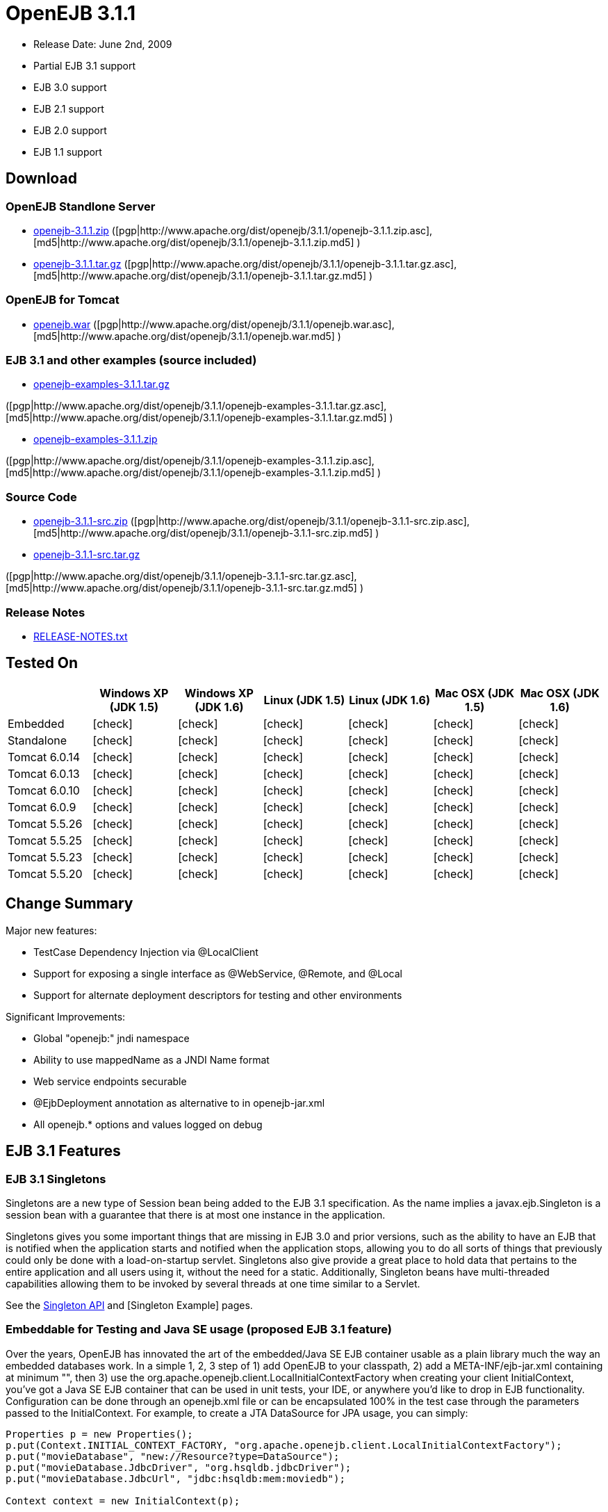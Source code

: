 = OpenEJB 3.1.1
:tested-on-layout: cols="7*",options="header"
:icons: font
:y: icon:check[role="green"]

* Release Date: June 2nd, 2009
* Partial EJB 3.1 support
* EJB 3.0 support
* EJB 2.1 support
* EJB 2.0 support
* EJB 1.1 support



== Download




=== OpenEJB Standlone Server

* http://archive.apache.org/dist/openejb/3.1.1/openejb-3.1.1.zip[openejb-3.1.1.zip]  ([pgp|http://www.apache.org/dist/openejb/3.1.1/openejb-3.1.1.zip.asc], [md5|http://www.apache.org/dist/openejb/3.1.1/openejb-3.1.1.zip.md5] )
* http://archive.apache.org/dist/openejb/3.1.1/openejb-3.1.1.tar.gz[openejb-3.1.1.tar.gz]  ([pgp|http://www.apache.org/dist/openejb/3.1.1/openejb-3.1.1.tar.gz.asc], [md5|http://www.apache.org/dist/openejb/3.1.1/openejb-3.1.1.tar.gz.md5] )




=== OpenEJB for Tomcat

* http://archive.apache.org/dist/openejb/3.1.1/openejb.war[openejb.war]  ([pgp|http://www.apache.org/dist/openejb/3.1.1/openejb.war.asc], [md5|http://www.apache.org/dist/openejb/3.1.1/openejb.war.md5] )




=== EJB 3.1 and other examples (source included)

* http://archive.apache.org/dist/openejb/3.1.1/openejb-examples-3.1.1.tar.gz[openejb-examples-3.1.1.tar.gz]

([pgp|http://www.apache.org/dist/openejb/3.1.1/openejb-examples-3.1.1.tar.gz.asc], [md5|http://www.apache.org/dist/openejb/3.1.1/openejb-examples-3.1.1.tar.gz.md5] )

* http://archive.apache.org/dist/openejb/3.1.1/openejb-examples-3.1.1.zip[openejb-examples-3.1.1.zip]

([pgp|http://www.apache.org/dist/openejb/3.1.1/openejb-examples-3.1.1.zip.asc], [md5|http://www.apache.org/dist/openejb/3.1.1/openejb-examples-3.1.1.zip.md5] )




=== Source Code

* http://archive.apache.org/dist/openejb/3.1.1/openejb-3.1.1-src.zip[openejb-3.1.1-src.zip]  ([pgp|http://www.apache.org/dist/openejb/3.1.1/openejb-3.1.1-src.zip.asc], [md5|http://www.apache.org/dist/openejb/3.1.1/openejb-3.1.1-src.zip.md5] )
* http://archive.apache.org/dist/openejb/3.1.1/openejb-3.1.1-src.tar.gz[openejb-3.1.1-src.tar.gz]

([pgp|http://www.apache.org/dist/openejb/3.1.1/openejb-3.1.1-src.tar.gz.asc], [md5|http://www.apache.org/dist/openejb/3.1.1/openejb-3.1.1-src.tar.gz.md5] )




=== Release Notes

* http://www.apache.org/dist/openejb/3.1.1/RELEASE-NOTES.txt[RELEASE-NOTES.txt]



== Tested On


[{tested-on-layout}]
|===

|
|Windows XP (JDK 1.5)
|Windows XP (JDK 1.6)
|Linux (JDK 1.5)
|Linux (JDK 1.6)
|Mac OSX (JDK 1.5)
|Mac OSX (JDK 1.6)


|Embedded
|{y}
|{y}
|{y}
|{y}
|{y}
|{y}


|Standalone
|{y}
|{y}
|{y}
|{y}
|{y}
|{y}


|Tomcat 6.0.14
|{y}
|{y}
|{y}
|{y}
|{y}
|{y}


|Tomcat 6.0.13
|{y}
|{y}
|{y}
|{y}
|{y}
|{y}


|Tomcat 6.0.10
|{y}
|{y}
|{y}
|{y}
|{y}
|{y}


|Tomcat 6.0.9
|{y}
|{y}
|{y}
|{y}
|{y}
|{y}


|Tomcat 5.5.26
|{y}
|{y}
|{y}
|{y}
|{y}
|{y}


|Tomcat 5.5.25
|{y}
|{y}
|{y}
|{y}
|{y}
|{y}


|Tomcat 5.5.23
|{y}
|{y}
|{y}
|{y}
|{y}
|{y}


|Tomcat 5.5.20
|{y}
|{y}
|{y}
|{y}
|{y}
|{y}
|===

== Change Summary

Major new features:

* TestCase Dependency Injection via @LocalClient
* Support for exposing a single interface as @WebService, @Remote, and @Local
* Support for alternate deployment descriptors for testing and other environments

Significant Improvements:

* Global "openejb:" jndi namespace
* Ability to use mappedName as a JNDI Name format
* Web service endpoints securable
* @EjbDeployment annotation as alternative to +++<ejb-deployment>+++in openejb-jar.xml+++</ejb-deployment>+++
* All openejb.* options and values logged on debug



== EJB 3.1 Features



=== EJB 3.1 Singletons

Singletons are a new type of Session bean being added to the EJB 3.1 specification.
As the name implies a javax.ejb.Singleton is a session bean with a guarantee that there is at most one instance in the application.

Singletons gives you some important things that are missing in EJB 3.0 and prior versions, such as the ability to have an EJB that is notified when the application starts and notified when the application stops, allowing you to do all sorts of things that previously could only be done with a load-on-startup servlet.
Singletons also give provide a great place to hold data that pertains to the entire application and all users using it, without the need for a static.
Additionally, Singleton beans have multi-threaded capabilities allowing them to be invoked by several threads at one time similar to a Servlet.

See the xref:singleton-beans.adoc[Singleton API]  and [Singleton Example]  pages.



=== Embeddable for Testing and Java SE usage (proposed EJB 3.1 feature)

Over the years, OpenEJB has innovated the art of the embedded/Java SE EJB container usable as a plain library much the way an embedded databases work.
In a simple 1, 2, 3 step of 1) add OpenEJB to your classpath, 2) add a META-INF/ejb-jar.xml containing at minimum "+++<ejb-jar>++++++</ejb-jar>+++", then 3) use the org.apache.openejb.client.LocalInitialContextFactory when creating your client InitialContext, you've got a Java SE EJB container that can be used in unit tests, your IDE, or anywhere you'd like to drop in EJB functionality.
Configuration can be done through an openejb.xml file or can be encapsulated 100% in the test case through the parameters passed to the InitialContext.
For example, to create a JTA DataSource for JPA usage, you can simply:

[source,java]
----
Properties p = new Properties();
p.put(Context.INITIAL_CONTEXT_FACTORY, "org.apache.openejb.client.LocalInitialContextFactory");
p.put("movieDatabase", "new://Resource?type=DataSource");
p.put("movieDatabase.JdbcDriver", "org.hsqldb.jdbcDriver");
p.put("movieDatabase.JdbcUrl", "jdbc:hsqldb:mem:moviedb");

Context context = new InitialContext(p);
----

See the examples zip for a dozen embedded testing examples that range from simple @Stateless beans to advanced transaction and security testing.



=== Collapsed EAR (EJBs in .WARs) (proposed EJB 3.1 feature)

Along the lines of the Tomcat integration where OpenEJB can be plugged into Tomcat, we've expanded the idea to also allow your EJBs to be plugged into your webapp.
We call this innovative feature xref:collapsed-ear.adoc[Collapsed EAR] .  In this style 100% of your classes, including your EJBs, can be packed into your WEB-INF/classes and WEB-INF/lib directories.
The result is that your WAR file becomes a replacement for an EAR.
Unlike an EAR, all multi-packaging and multi-classloader requirements are stripped away and collapsed down to one archive and one classloader all your components, EJBs or otherwise, can share.



=== Constructor Injection (proposed EJB 3.1 feature)

For those of you who would like to use final fields, wish to avoid numerous setters, or dislike private field injection and would like nothing more than to just use plan old java constructors, your wish has come true.
This is a feature we intended to add to OpenEJB 3.0 but didn't have time for.
We're happy to bring it to the OpenEJB 3.1.1 release and with a bit of luck and support from people like yourself, we'll see this as an EJB 3.1 feature as well.

[source,java]
----
@Stateless
public class WidgetBean implements Widget {

    @EJB(beanName = "FooBean")
    private final Foo foo;

    @Resource(name = "count")
    private final int count;

    @Resource
    private final DataSource ds;

    public WidgetBean(Integer count, Foo foo, DataSource ds) {
        this.count = count;
        this.foo = foo;
        this.ds = ds;
    }

    public int getCount() {
      	return count;
    }

    public Foo getFoo() {
	      return foo;
    }
}
----



== General Features



=== EJB 3.0 Support

OpenEJB 3.1.1 supports the EJB 3.0 specification as well as the prior EJB 2.1, EJB 2.0, and EJB 1.1.
New features in EJB 3.0 include:

* Annotations instead of xml
* No home interfaces
* Business Interfaces
* Dependency Injection
* Interceptors
* Java Persistence API
* Service Locator (ala SessionContext.lookup)
* POJO-style beans
* JAX-WS Web Services

EJB 2.x features since OpenEJB 1.0 also include:

* MessageDriven Beans
* Container-Managed Persistence (CMP) 2.0
* Timers

The two aspects of EJB that OpenEJB does not yet support are:

* JAX-RPC
* CORBA

CORBA support will be added in future releases.
Support for the JAX-RPC API is not a planned feature.



=== EJB Plugin for Tomcat 6 and 5.5

OpenEJB 3.1.1 can be xref:tomcat.adoc[plugged into]  any Tomcat 6 or Tomcat 5.5 server, adding support for EJBs in Web Apps.
War files themselves can contain EJBs and the Servlets can use new JavaEE 5 annotations, XA transactions, JPA, and JMS.
Webapps can even support fat java clients connecting over HTTP.

Don't use EJBs?

No matter, adding OpenEJB to Tomcat gives Servlets several new Java EE 5 capabilities such as JPA, JAX-WS, JMS, J2EE Connectors, transactions, and more as well as enhancing the injection features of Tomcat 6 to now support injection of JavaEE objects like Topics, Queues, EntityManagers, JMS ConnectionFactories, JavaMail Sessions, as well as simpler data types such as Dates, Classes, URI, URL, List, Map, Set, Properties, and more.
In the case of Tomcat 5.5 which doesn't support dependency injection at all, even more is gained.



=== Spring Integration

Add OpenEJB 3.1.1 to your Spring application to gain the ability for EJBs to be easily injected into Spring beans (and vice versa) and add Java EE 5 capabilities such as JPA, JAX-WS, JMS, J2EE Connectors, transactions, and security.

See the xref:spring.adoc[Spring]  page and [Spring Example|OPENEJBx30:Spring EJB and JPA]  for an example.



=== Multicast Discovery

Add the http://people.apache.org/repo/m2-ibiblio-rsync-repository/org/apache/openejb/openejb-multicast/3.1/openejb-multicast-3.1.jar[openejb-multicast.jar]  to your OpenEJB distributions lib/ directory and gain the ability to use multicast discovery between clients and serves as well as between servers allowing for request failover to other discovered servers.
Clients can discover and access servers with a new "multicast://239.255.3.2:6142" url as follows:

[source,java]
----
 Properties p = new Properties();
 p.put("java.naming.factory.initial", "org.apache.openejb.client.RemoteInitialContextFactory");
 p.put("java.naming.provider.url", "multicast://239.255.3.2:6142");
 InitialContext ctx = new InitialContext(p);
----


=== Runs on OSGi

All OpenEJB 3.1.1 binaries come with complete OSGi metadata and are usable as a bundle in any OSGi platform.
Look for OpenEJB in the upcoming, OSGi-based ServiceMix 4 which is built on Apache Felix.



=== CMP via JPA

Our CMP implementation is a thin layer over the new Java Persistence API (JPA).
This means when you deploy an old style CMP 1.1 or CMP 2.1 bean it is internally converted and ran as a JPA bean.
This makes it possible to use both CMP and JPA in the same application without any coherence issues that can come from using two competing persistence technologies against the same data.
Everything is ultimately JPA in the end.



=== Dependency Injection -- Enums, Classes, Dates, Files, oh my.

Dependency Injection in EJB 3.0 via @Resource is largely limited to objects provided by the container, such as DataSources, JMS Topics and Queues.
It is possible for you to supply your own configuration information for injection, but standard rules allow for only data of type String, Character, Boolean, Integer, Short, Long, Double, Float and Byte.
If you needed a URL, for example, you'd have to have it injected as a String then convert it yourself to a URL.
This is just plain silly as the conversion of Strings to other basic data types has existed in JavaBeans long before Enterprise JavaBeans existed.

OpenEJB 3.1.1 supports injection of any data type for which you can supply a JavaBeans PropertyEditor.
We include several built-in PropertyEditors already such as Date, InetAddress, Class, File, URL, URI, Map, List, any java.lang.Enum and more.

[source,java]
----
import java.net.URI;
import java.io.File;
import java.util.Date;

@Stateful
public class MyBean {
    @Resource URI blog;
    @Resource Date birthday;
    @Resource File homeDirectory;
}




=== Dependency Injection -- Generic Collections and Maps

Support for Java Generics makes the dependency injection that much more powerful.
Declare an injectable field that leverages Java Generics and we will use that information to boost your injection to the next level.
For example:

[source,java]
----
import java.net.URI;
import java.io.File;

@Stateful
public class MyBean {
    @Resource List<Class> factories;
    @Resource Map<URI, File> locations;
}




=== Dependency Injection -- Custom Types

You can easily add your own types or override the way built-in types are handled and claim dependency injection as your own making it a critical part of your architecture.
For example, let's register a custom editor for our Pickup enum.

[source,java]
----
import java.beans.PropertyEditorManager;

public enum Pickup {

    HUMBUCKER,
    SINGLE_COIL;

    // Here's the little magic where we register the PickupEditor
    // which knows how to create this object from a string.
    // You can add any of your own Property Editors in the same way.
    static {
	      PropertyEditorManager.registerEditor(Pickup.class, PickupEditor.class);
    }
}
----

And referenced as follows

[source,java]
----
@Stateful
public class StratocasterImpl implements Stratocaster {

    @Resource(name = "pickups")
    private List<Pickup> pickups;
}
----



=== The META-INF/env-entries.properties

Along the lines of injection, one of the last remaining things in EJB 3 that people need an ejb-jar.xml file for is to supply the value of env-entries.
Env Entries are the source of data for all user supplied data injected into your bean;
the afore mentioned String, Boolean, Integer, etc.
This is a very big burden as each env-entry is going to cost you 5 lines of xml and the complication of having to figure out how to add you bean declaration in xml as an override of an existing bean and not accidentally as a new bean.
All this can be very painful when all you want is to supply the value of a few @Resource String fields in you bean class.

To fix this, OpenEJB supports the idea of a META-INF/env-entries.properties file where we will look for the value of things that need injection that are not container controlled resources (i.e.
datasources and things of that nature).
You can configure you ejbs via a properties file and skip the need for an ejb-jar.xml and it's 5 lines per property madness.

META-INF/env-entries.properties

 blog = http://acme.org/myblog
 birthday = 1954-03-01
 homeDirectory = /home/esmith/



=== Support for GlassFish descriptors

Unit testing EJBs with OpenEJB is a major feature and draw for people, even for people who may still use other app servers for final deployment such as Geronimo or GlassFish.
The descriptor format for Geronimo is natively understood by OpenEJB as OpenEJB is the EJB Container provider for Geronimo.
However, OpenEJB also supports the GlassFish descriptors so people using GlassFish as their final server can still use OpenEJB for testing EJBs via plain JUnit tests in their build and only have one set of vendor descriptors to maintain.



=== JavaEE 5 EAR and Application Client support

JavaEE 5 EARs, RARs, and Application Clients can be deployed in addition to ejb jars.
EAR support is limited to ejbs, application clients, RARs, and libraries;
WAR files will be ignored unless embedded in Tomcat.
Per the JavaEE 5 spec, the META-INF/application.xml and META-INF/application-client.xml files are optional.



=== Application Validation for EJB 3.0

Incorrect usage of various new aspects of EJB 3.0 are checked for and reported during the deployment process preventing strange errors and failures.

As usual validation failures (non-compliant issues with your application) are printed out in complier-style "all-at-once" output allowing you to see and fix all your issues in one go.
For example, if you have 10 @PersistenceContext annotations that reference an invalid persistence unit, you get all 10 errors on the _first_ deploy rather than one failure on the first deploy with 9 more failed deployments to go.

Validation output comes in three levels.
The most verbose level will tell you in detail what you did wrong, what the options are, and what to do next...
even including valid code and annotation usage tailored to your app that you can copy and paste into your application.
Very ideal for beginners and people using OpenEJB in a classroom setting.

Some example output might look like the following.
Here we illegally add some annotations to the "Movies" bean's interface as well as use the wrong annotations for various types of injection:

[source,console]
----
 FAIL ... Movies:  @Stateful cannot be applied to an interface: org.superbiz.injection.jpa.Movies
 FAIL ... Movies:  Missing required "type" attribute on class-level @Resource usage
 FAIL ... Movies:  Mistaken use of @Resource on an EntityManagerFactory reference.
                   Use @PersistenceUnit for ref "org.superbiz.injection.jpa.MoviesImpl/entityManagerFactory"
 FAIL ... Movies:  Mistaken use of @PersistenceUnit on an EntityManager reference.
                   Use @PersistenceContext for ref "org.superbiz.injection.jpa.MoviesImpl/entityManager"
 WARN ... Movies:  Inoring @RolesAllowed used on interface org.superbiz.injection.jpa.Movies method deleteMovie.
                   Annotation only usable on the bean class.
 WARN ... Movies:  Ignoring @TransactionAttribute used on interface org.superbiz.injection.jpa.Movies method addMovie.
                   Annotation only usable on the bean class.
----

=== JNDI Name Formatting

A complication when using EJB is that plain client applications are at the mercy of vendor's chosen methodology for how JNDI names should be constructed.
OpenEJB breaks the mold by allowing you to [specify the exact format|OPENEJBx30:JNDI Names] you'd like OpenEJB to use for your server or any individual application.
Supply us with a formatting string, such as "ejb/\{ejbName}/{interfaceClass.simpleName}", to get a JNDI layout that best matches your needs.

== Changelog

 {swizzlejira}
 #set ( $jira = $rss.fetch("http://issues.apache.org/jira/secure/IssueNavigator.jspa?view=rss&&pid=12310530&status=5&status=6&fixfor=12313484&tempMax=1000&reset=true&decorator=none") )
 #set( $issues = $jira.issues )


=== New Features:

 {swizzlejiraissues:issues=$as.param($issues.equals("type", "New Feature").descending("id"))|columns=key;summary}


=== Improvements:

 {swizzlejiraissues:issues=$as.param($issues.equals("type", "Improvement"))|columns=key;summary}


=== Tasks & Sub-Tasks:

....
{swizzlejiraissues:issues=$as.param($issues.matches("type", "Task|Sub-task").sort("summary"))|columns=key;summary}


{swizzlejira}
....
